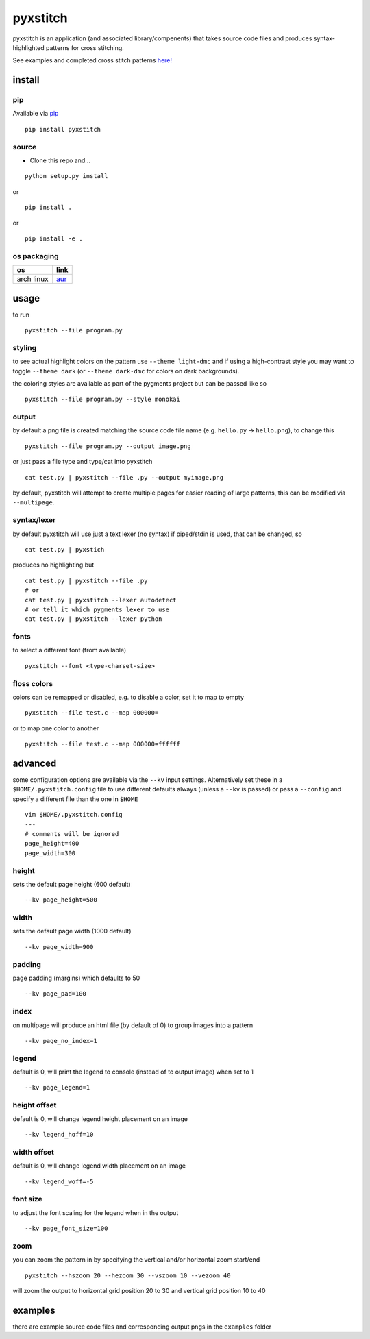 pyxstitch
=========

.. image:: https://raw.githubusercontent.com/enckse/pyxstitch/master/images/pyxstitch.png
    :target: https://github.com/enckse/pyxstitch

pyxstitch is an application (and associated library/compenents) that
takes source code files and produces syntax-highlighted patterns for
cross stitching.

See examples and completed cross stitch patterns
`here! <https://enckse.github.io/pyxstitch/>`__

.. image:: https://travis-ci.org/enckse/pyxstitch.svg?branch=master
    :target: https://travis-ci.org/enckse/pyxstitch

.. image:: https://ci.appveyor.com/api/projects/status/w2mv66xci68k7hw2?svg=true
    :target: https://ci.appveyor.com/project/enckse/pyxstitch

install
-------

pip
~~~

Available via `pip <https://pypi.python.org/pypi/pyxstitch/>`__

::

    pip install pyxstitch

source
~~~~~~

-  Clone this repo and…

::

    python setup.py install

or

::

    pip install .

or

::

    pip install -e .

os packaging
~~~~~~~~~~~~

+------------+----------------------------------------------------------------+
| os         | link                                                           |
+============+================================================================+
| arch linux | `aur <https://aur.archlinux.org/packages/python-pyxstitch/>`__ |
+------------+----------------------------------------------------------------+

usage
-----

to run

::

    pyxstitch --file program.py

styling
~~~~~~~

to see actual highlight colors on the pattern use ``--theme light-dmc``
and if using a high-contrast style you may want to toggle
``--theme dark`` (or ``--theme dark-dmc`` for colors on dark
backgrounds).

the coloring styles are available as part of the pygments project but
can be passed like so

::

    pyxstitch --file program.py --style monokai

output
~~~~~~

by default a png file is created matching the source code file name
(e.g. ``hello.py`` -> ``hello.png``), to change this

::

    pyxstitch --file program.py --output image.png

or just pass a file type and type/cat into pyxstitch

::

    cat test.py | pyxstitch --file .py --output myimage.png

by default, pyxstitch will attempt to create multiple pages for easier
reading of large patterns, this can be modified via ``--multipage``.

syntax/lexer
~~~~~~~~~~~~

by default pyxstitch will use just a text lexer (no syntax) if
piped/stdin is used, that can be changed, so

::

    cat test.py | pyxstich

produces no highlighting but

::

    cat test.py | pyxstitch --file .py
    # or
    cat test.py | pyxstitch --lexer autodetect
    # or tell it which pygments lexer to use
    cat test.py | pyxstitch --lexer python

fonts
~~~~~

to select a different font (from available)

::

    pyxstitch --font <type-charset-size>

floss colors
~~~~~~~~~~~~

colors can be remapped or disabled, e.g. to disable a color, set it to
map to empty

::

    pyxstitch --file test.c --map 000000=

or to map one color to another

::

    pyxstitch --file test.c --map 000000=ffffff

advanced
--------

some configuration options are available via the ``--kv`` input
settings. Alternatively set these in a ``$HOME/.pyxstitch.config`` file to
use different defaults always (unless a ``--kv`` is passed) or pass a
``--config`` and specify a different file than the one in ``$HOME``

::

    vim $HOME/.pyxstitch.config
    ---
    # comments will be ignored
    page_height=400
    page_width=300

height
~~~~~~

sets the default page height (600 default)

::

    --kv page_height=500

width
~~~~~

sets the default page width (1000 default)

::

    --kv page_width=900

padding
~~~~~~~

page padding (margins) which defaults to 50

::

    --kv page_pad=100

index
~~~~~

on multipage will produce an html file (by default of 0) to group images
into a pattern

::

    --kv page_no_index=1

legend
~~~~~~

default is 0, will print the legend to console (instead of to output
image) when set to 1

::

    --kv page_legend=1

height offset
~~~~~~~~~~~~~

default is 0, will change legend height placement on an image

::

    --kv legend_hoff=10

width offset
~~~~~~~~~~~~

default is 0, will change legend width placement on an image

::

    --kv legend_woff=-5

font size
~~~~~~~~~

to adjust the font scaling for the legend when in the output

::

    --kv page_font_size=100

zoom
~~~~

you can zoom the pattern in by specifying the vertical and/or horizontal
zoom start/end

::

    pyxstitch --hszoom 20 --hezoom 30 --vszoom 10 --vezoom 40

will zoom the output to horizontal grid position 20 to 30 and vertical
grid position 10 to 40

examples
--------

there are example source code files and corresponding output pngs in the
``examples`` folder

